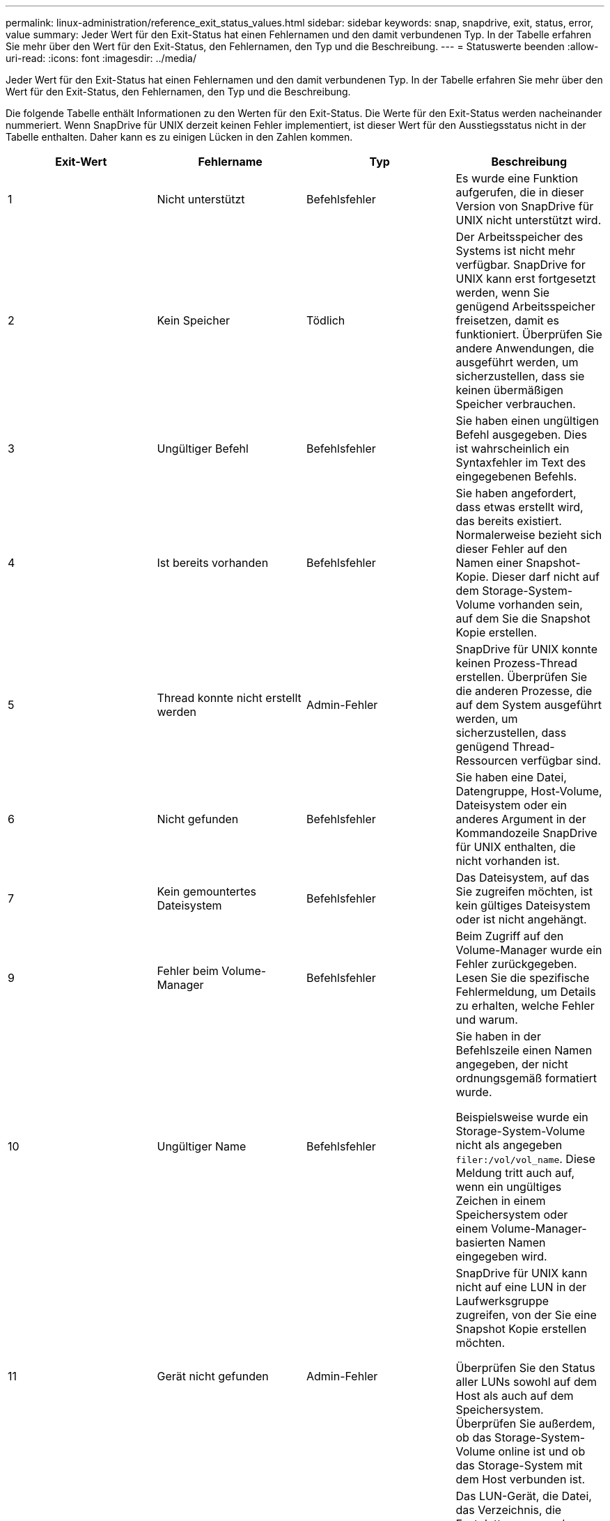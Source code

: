 ---
permalink: linux-administration/reference_exit_status_values.html 
sidebar: sidebar 
keywords: snap, snapdrive, exit, status, error, value 
summary: Jeder Wert für den Exit-Status hat einen Fehlernamen und den damit verbundenen Typ. In der Tabelle erfahren Sie mehr über den Wert für den Exit-Status, den Fehlernamen, den Typ und die Beschreibung. 
---
= Statuswerte beenden
:allow-uri-read: 
:icons: font
:imagesdir: ../media/


[role="lead"]
Jeder Wert für den Exit-Status hat einen Fehlernamen und den damit verbundenen Typ. In der Tabelle erfahren Sie mehr über den Wert für den Exit-Status, den Fehlernamen, den Typ und die Beschreibung.

Die folgende Tabelle enthält Informationen zu den Werten für den Exit-Status. Die Werte für den Exit-Status werden nacheinander nummeriert. Wenn SnapDrive für UNIX derzeit keinen Fehler implementiert, ist dieser Wert für den Ausstiegsstatus nicht in der Tabelle enthalten. Daher kann es zu einigen Lücken in den Zahlen kommen.

|===
| Exit-Wert | Fehlername | Typ | Beschreibung 


 a| 
1
 a| 
Nicht unterstützt
 a| 
Befehlsfehler
 a| 
Es wurde eine Funktion aufgerufen, die in dieser Version von SnapDrive für UNIX nicht unterstützt wird.



 a| 
2
 a| 
Kein Speicher
 a| 
Tödlich
 a| 
Der Arbeitsspeicher des Systems ist nicht mehr verfügbar. SnapDrive for UNIX kann erst fortgesetzt werden, wenn Sie genügend Arbeitsspeicher freisetzen, damit es funktioniert. Überprüfen Sie andere Anwendungen, die ausgeführt werden, um sicherzustellen, dass sie keinen übermäßigen Speicher verbrauchen.



 a| 
3
 a| 
Ungültiger Befehl
 a| 
Befehlsfehler
 a| 
Sie haben einen ungültigen Befehl ausgegeben. Dies ist wahrscheinlich ein Syntaxfehler im Text des eingegebenen Befehls.



 a| 
4
 a| 
Ist bereits vorhanden
 a| 
Befehlsfehler
 a| 
Sie haben angefordert, dass etwas erstellt wird, das bereits existiert. Normalerweise bezieht sich dieser Fehler auf den Namen einer Snapshot-Kopie. Dieser darf nicht auf dem Storage-System-Volume vorhanden sein, auf dem Sie die Snapshot Kopie erstellen.



 a| 
5
 a| 
Thread konnte nicht erstellt werden
 a| 
Admin-Fehler
 a| 
SnapDrive für UNIX konnte keinen Prozess-Thread erstellen. Überprüfen Sie die anderen Prozesse, die auf dem System ausgeführt werden, um sicherzustellen, dass genügend Thread-Ressourcen verfügbar sind.



 a| 
6
 a| 
Nicht gefunden
 a| 
Befehlsfehler
 a| 
Sie haben eine Datei, Datengruppe, Host-Volume, Dateisystem oder ein anderes Argument in der Kommandozeile SnapDrive für UNIX enthalten, die nicht vorhanden ist.



 a| 
7
 a| 
Kein gemountertes Dateisystem
 a| 
Befehlsfehler
 a| 
Das Dateisystem, auf das Sie zugreifen möchten, ist kein gültiges Dateisystem oder ist nicht angehängt.



 a| 
9
 a| 
Fehler beim Volume-Manager
 a| 
Befehlsfehler
 a| 
Beim Zugriff auf den Volume-Manager wurde ein Fehler zurückgegeben. Lesen Sie die spezifische Fehlermeldung, um Details zu erhalten, welche Fehler und warum.



 a| 
10
 a| 
Ungültiger Name
 a| 
Befehlsfehler
 a| 
Sie haben in der Befehlszeile einen Namen angegeben, der nicht ordnungsgemäß formatiert wurde.

Beispielsweise wurde ein Storage-System-Volume nicht als angegeben `filer:/vol/vol_name`. Diese Meldung tritt auch auf, wenn ein ungültiges Zeichen in einem Speichersystem oder einem Volume-Manager-basierten Namen eingegeben wird.



 a| 
11
 a| 
Gerät nicht gefunden
 a| 
Admin-Fehler
 a| 
SnapDrive für UNIX kann nicht auf eine LUN in der Laufwerksgruppe zugreifen, von der Sie eine Snapshot Kopie erstellen möchten.

Überprüfen Sie den Status aller LUNs sowohl auf dem Host als auch auf dem Speichersystem. Überprüfen Sie außerdem, ob das Storage-System-Volume online ist und ob das Storage-System mit dem Host verbunden ist.



 a| 
12
 a| 
Beschäftigt
 a| 
Befehlsfehler
 a| 
Das LUN-Gerät, die Datei, das Verzeichnis, die Festplattengruppe, das Host Volume, Oder eine andere Einheit beschäftigt ist.

Dies ist im Allgemeinen ein nicht schwerwiegender Fehler, der nicht mehr auftritt, wenn Sie den Befehl erneut versuchen. Sie zeigt manchmal an, dass eine Ressource oder ein Prozess aufgehängt wurde, wodurch das Objekt beschäftigt ist und SnapDrive für UNIX nicht mehr verwendet werden kann.

Es könnte auch bedeuten, dass Sie versuchen, eine Snapshot Kopie während eines Zeitraums zu erstellen, in dem der I/O-Verkehr zu groß ist, damit die Snapshot Kopie erfolgreich erstellt werden kann.



 a| 
13
 a| 
Initialisierung nicht möglich
 a| 
Tödlich
 a| 
SnapDrive für UNIX konnte das Material von Drittanbietern, das es braucht, nicht initialisieren. Dies kann sich auf Filesysteme, Volume Manager, Host-Cluster-Software, Multipathing-Software usw. beziehen.



 a| 
14
 a| 
SnapDrive hat keine Zeit
 a| 
SnapDrive hat keine Zeit
 a| 
Ein anderer Benutzer oder Prozess führt gleichzeitig einen Vorgang auf denselben Hosts oder Storage-Systemen durch, und Sie haben SnapDrive für UNIX gebeten, einen Vorgang durchzuführen. Wiederholen Sie den Vorgang.

Gelegentlich bedeutet diese Nachricht, dass der andere Prozess aufgehängt wird und man ihn töten muss.


NOTE: Unter bestimmten Umständen kann die Snapshot Wiederherstellung sehr viel Zeit in Anspruch nehmen. Denken Sie daran, dass der Prozess, den Sie hängen, nicht nur darauf wartet, dass ein Snapshot Restore-Vorgang abgeschlossen wird.



 a| 
15
 a| 
Fehler mit Konfigurationsdatei
 a| 
Tödlich
 a| 
Die snapdrive.conf Datei hat ungültige, unzureichende oder inkonsistente Einträge. Weitere Informationen finden Sie in der jeweiligen Fehlermeldung. Sie müssen diese Datei korrigieren, bevor SnapDrive für UNIX fortfahren kann.



 a| 
17
 a| 
Ungültige Berechtigungen
 a| 
Befehlsfehler
 a| 
Sie sind zur Ausführung dieses Befehls nicht berechtigt. Sie müssen als root angemeldet sein, um SnapDrive für UNIX ausführen zu können.



 a| 
18
 a| 
Kein Filer
 a| 
Admin-Fehler
 a| 
SnapDrive für UNIX kann das für diesen Befehl benötigte Storage-System nicht kontaktieren. Überprüfen Sie die Verbindung zum Speichersystem, die in der Fehlermeldung angezeigt wird.



 a| 
19
 a| 
Schlechter Filer-Login
 a| 
Admin-Fehler
 a| 
SnapDrive für UNIX kann sich mit den von Ihnen angegebenen Anmeldedaten nicht am Speichersystem anmelden.



 a| 
20
 a| 
Ungültige Lizenz
 a| 
Admin-Fehler
 a| 
Für einen Service SnapDrive für UNIX ist keine Lizenzierung zur Ausführung auf diesem Storage-System erforderlich.



 a| 
22
 a| 
Fs kann nicht eingefroren werden
 a| 
Admin-Fehler
 a| 
Der Vorgang zum Erstellen des Snapshots ist fehlgeschlagen, weil SnapDrive für UNIX die angegebenen Dateisysteme nicht einfrieren konnte, um die Snapshot Kopie zu erstellen. Überprüfen Sie, ob der System-I/O-Verkehr genügend Licht ist, um das Dateisystem einzufrieren und versuchen Sie dann den Befehl erneut.



 a| 
27
 a| 
Inkonsistente Snapshot Kopie
 a| 
Admin-Fehler
 a| 
Der Vorgang zur Wiederherstellung des Snapshot ist fehlgeschlagen, da Sie eine Wiederherstellung aus einer Snapshot-Kopie mit inkonsistenten Images der Festplattengruppe angefordert haben. Inkonsistente Bilder können in den folgenden Fällen auftreten:

* Sie haben die Snapshot Kopie nicht mit SnapDrive für UNIX erstellt.
* Der Erstellungsvorgang des Snapshot wurde unterbrochen, bevor konsistente Bits eingestellt werden und somit konnte nicht bereinigt werden (wie bei einem schwerwiegenden Systemausfall).
* Nach der Erstellung der Snapshot Kopie ist ein Datenproblem aufgetreten.




 a| 
28
 a| 
HBA-Fehler
 a| 
Admin-Fehler
 a| 
Bei dem Versuch, Informationen aus dem HBA abzurufen, ist bei SnapDrive für UNIX ein Fehler aufgetreten.



 a| 
29
 a| 
Schlechte Metadaten
 a| 
Admin-Fehler
 a| 
SnapDrive für UNIX hat einen Fehler in den Metadaten der Snapshot Kopie festgestellt, die sie beim Erstellen der Snapshot Kopie geschrieben haben.



 a| 
30
 a| 
Keine Metadaten von Snapshot Kopien
 a| 
Admin-Fehler
 a| 
SnapDrive für UNIX kann keinen Snapshot-Wiederherstellungsvorgang durchführen, da die Metadaten nicht alle angeforderten Festplattengruppen enthalten.



 a| 
31
 a| 
Ungültige Kennwortdatei
 a| 
Admin-Fehler
 a| 
Die Passwortdatei hat einen schlechten Eintrag. Verwenden Sie die `snapdrive config delete` Befehl zum Löschen des Anmeldeeintrags für dieses Speichersystem. Geben Sie anschließend die Anmeldeinformationen mithilfe des erneut ein `snapdrive config set _user_name_` Befehl.



 a| 
33
 a| 
Keine Kennwortdatei eingegeben
 a| 
Admin-Fehler
 a| 
Die Passwortdatei hat keinen Eintrag für dieses Speichersystem. Führen Sie die aus `snapdrive config set _username filername_` Befehl für jedes Storage-System, auf dem Sie SnapDrive für UNIX ausführen müssen. Versuchen Sie diesen Vorgang dann erneut.



 a| 
34
 a| 
Kein NetAPPLUN
 a| 
Admin-Fehler
 a| 
Mit dem Befehl SnapDrive für UNIX ist eine LUN aufgetreten, die sich nicht auf einem NetApp Storage-System befindet.



 a| 
35
 a| 
Benutzer abgebrochen
 a| 
Admin-Fehler
 a| 
Das System hat eine Aufforderung zur Bestätigung eines Vorgangs angezeigt, und Sie haben angegeben, dass der Vorgang nicht ausgeführt werden soll.



 a| 
36
 a| 
I/O-Stream-Fehler
 a| 
Admin-Fehler
 a| 
Die System-Input- oder System-Output-Routinen haben einen Fehler zurückgegeben, den SnapDrive für UNIX nicht verstanden hat.

Führen Sie snapdrive.dc aus und senden Sie diese Informationen an den technischen Support von NetApp, damit diese Ihnen bei der Bestimmung der erforderlichen Schritte zum Abschluss des Recoverys helfen können.



 a| 
37
 a| 
Dateisystem voll
 a| 
Admin-Fehler
 a| 
Der Versuch, eine Datei zu schreiben, ist fehlgeschlagen, da nicht genügend Speicherplatz auf dem Dateisystem vorhanden war. SnapDrive für UNIX kann fortgesetzt werden, wenn Sie genügend Speicherplatz auf dem entsprechenden Dateisystem freigeben.



 a| 
38
 a| 
Dateifehler
 a| 
Admin-Fehler
 a| 
Ein I/O-Fehler ist aufgetreten, wenn SnapDrive für UNIX eine Systemkonfigurationsdatei oder eine temporäre Datei gelesen oder geschrieben hat.



 a| 
39
 a| 
Doppelte Diskgruppe
 a| 
Befehlsfehler
 a| 
SnapDrive für UNIX erhielt beim Versuch, eine Laufwerksgruppe zu aktivieren, eine doppelte kleinere Knotennummer.



 a| 
40
 a| 
Fehler beim Auftauen des Dateisystems.
 a| 
Admin-Fehler
 a| 
Ein Snap create Befehl ist aufgrund der Systemaktivität im Dateisystem fehlgeschlagen. Dies tritt normalerweise ein, wenn das Filesystem für SnapDrive für UNIX einfrieren, das für die Snapshot Kopie erforderlich ist, und zwar außerhalb, bevor die Snapshot Kopie abgeschlossen ist.



 a| 
43
 a| 
Der Name wird bereits verwendet
 a| 
Befehlsfehler
 a| 
SnapDrive für UNIX hat versucht, eine Laufwerksgruppe, ein Host-Volume, ein Dateisystem oder eine LUN zu erstellen, der Name wurde jedoch bereits verwendet. Wählen Sie zur Korrektur einen Namen aus, der nicht verwendet wird, und geben Sie den Befehl SnapDrive für UNIX erneut ein.



 a| 
44
 a| 
Fehler beim Dateisystemmanager
 a| 
Tödlich
 a| 
Bei SnapDrive für UNIX ist ein unerwarteter Fehler aus dem Dateisystem aufgetreten, wenn:

* Es wird versucht, das Dateisystem zu erstellen
* Einen Eintrag in die Mount-Tabelle des Dateisystems erstellen, um das Dateisystem beim Booten automatisch zu mounten.


Der Text der Fehlermeldung, die mit diesem Code angezeigt wird, beschreibt den Fehler, auf den das Dateisystem gestoßen ist. Notieren Sie die Nachricht und senden Sie sie an den technischen Support von NetApp, damit die Kunden die erforderlichen Schritte zum Abschluss des Recovery bestimmen können.



 a| 
45
 a| 
Mountpoint-Fehler
 a| 
Admin-Fehler
 a| 
Der Filesystem-Mountpoint erschien in der System Mount Table Datei. Wählen Sie zu korrigieren einen Bereitstellungspunkt aus, der nicht verwendet oder in der Mount-Tabelle aufgeführt wird, und geben Sie den Befehl SnapDrive für UNIX erneut ein.



 a| 
46
 a| 
Die LUN wurde nicht gefunden
 a| 
Befehlsfehler
 a| 
Ein Befehl SnapDrive for UNIX hat versucht, auf eine LUN zuzugreifen, die nicht im Speichersystem vorhanden war.

Überprüfen Sie zum Korrigieren, ob die LUN vorhanden ist und ob der Name der LUN ordnungsgemäß eingegeben wird.



 a| 
47
 a| 
Die Initiatorgruppe wurde nicht gefunden
 a| 
Admin-Fehler
 a| 
Auf eine Storage-System-Initiatorgruppe konnte nicht wie erwartet zugegriffen werden. Daher kann der aktuelle Vorgang von SnapDrive für UNIX nicht abgeschlossen werden.

Die spezifische Fehlermeldung beschreibt das Problem und die Schritte, die Sie zur Behebung durchführen müssen. Beheben Sie das Problem und wiederholen Sie den Befehl.



 a| 
48
 a| 
Objekt ist offline
 a| 
Admin-Fehler
 a| 
SnapDrive für UNIX hat versucht, auf ein Objekt (z. B. ein Volume) zuzugreifen, ist aber gescheitert, weil das Objekt offline war.



 a| 
49
 a| 
Widersprüchliche Entität
 a| 
Befehlsfehler
 a| 
SnapDrive für UNIX hat versucht, eine Initiatorgruppe zu erstellen, ist aber auf eine Initiatorgruppe desselben Namens gestoßen.



 a| 
50
 a| 
Bereinigungsfehler
 a| 
Tödlich
 a| 
SnapDrive für UNIX hat auf einen Punkt gestoßen, der entfernt werden sollte, der aber noch vorhanden ist.



 a| 
51
 a| 
Konflikt bei der Festplatten-Gruppen-ID
 a| 
Befehlsfehler
 a| 
A `snapdrive snap connect` Der Befehl hat eine Festplatten-Gruppen-ID angefordert, die mit einer vorhandenen Festplattengruppe in Konflikt steht.

Dies bedeutet in der Regel, dass A `snapdrive snap connect` Der Befehl auf einem Host, der Ursprung hat, wird auf einem System versucht, das ihn nicht unterstützt. Um dieses Problem zu beheben, versuchen Sie, den Vorgang von einem anderen Host auszuführen.



 a| 
52
 a| 
LUN ist keinem Host zugeordnet
 a| 
Admin-Fehler
 a| 
Eine LUN ist keinem Host zugeordnet. Mit anderen Worten: Er gehört nicht zu einer Storage-System-Initiatorgruppe. Um Zugriff zu ermöglichen, muss die LUN dem aktuellen Host außerhalb von SnapDrive für UNIX zugeordnet sein.



 a| 
53
 a| 
LUN nicht dem lokalen Host zugeordnet
 a| 
Admin-Fehler
 a| 
Eine LUN ist dem aktuellen Host nicht zugeordnet. Mit anderen Worten: Er gehört nicht zu einer Storage-System-Initiatorgruppe, die Initiatoren des aktuellen Host enthält. Um Zugriff zu ermöglichen, muss die LUN dem aktuellen Host außerhalb von SnapDrive für UNIX zugeordnet sein.



 a| 
54
 a| 
Die LUN ist mit einer ausländischen Initiatorgruppe zugeordnet
 a| 
Admin-Fehler
 a| 
Eine LUN wird mit einer Initiatorgruppe im fremden Storage-System zugeordnet. Mit anderen Worten: Diese Initiatorgruppe gehört zu einer Storage-System-Initiatorgruppe, die nur Initiatoren enthält, die auf dem lokalen Host nicht gefunden wurden.

Infolgedessen kann SnapDrive für UNIX die LUN nicht löschen.

Damit SnapDrive für UNIX eine LUN löschen kann, muss die LUN nur lokalen Initiatorgruppen angehören. Das heißt, Initiatorgruppen, die nur Initiatoren auf dem lokalen Host enthalten.



 a| 
55
 a| 
Die LUN ist mit der gemischten Initiatorgruppe zugeordnet
 a| 
Admin-Fehler
 a| 
Eine LUN ist mit einer gemischten Storage-System-Initiatorgruppe zugeordnet. Mit anderen Worten: Er gehört zu einer Storage-System-Initiatorgruppe mit den beiden Initiatoren, die auf dem lokalen Host gefunden wurden, und den Initiatoren, die dort nicht gefunden wurden.

Infolgedessen kann SnapDrive für UNIX die LUN nicht trennen.

Um eine LUN mit SnapDrive für UNIX zu trennen, muss die LUN nur lokalen Initiatorgruppen oder ausländischen Initiatorgruppen angehören. Nicht gemischte Initiatorgruppen. (Lokale Initiatorgruppen enthalten nur Initiatoren auf dem lokalen Host. Ausländische Initiatorgruppen enthalten Initiatoren, die auf dem lokalen Host nicht gefunden wurden.)



 a| 
56
 a| 
Wiederherstellung der Snapshot Kopie fehlgeschlagen
 a| 
Admin-Fehler
 a| 
SnapDrive für UNIX hat einen Snapshot-Wiederherstellungsvorgang versucht, aber der Vorgang war ohne die Wiederherstellung von LUNs in der Snapshot Kopie gescheitert.

Die spezifische Fehlermeldung beschreibt das Problem und die Schritte, die Sie zur Behebung durchführen müssen. Beheben Sie das Problem und wiederholen Sie den Befehl.



 a| 
58
 a| 
Neustart des Hosts erforderlich
 a| 
Admin-Fehler
 a| 
Das Host-Betriebssystem erfordert einen Neustart, um die internen Daten zu aktualisieren. SnapDrive für UNIX hat den Host auf dieses Update vorbereitet, kann den aktuellen Vorgang jedoch nicht abschließen.

Starten Sie den Host neu, und geben Sie dann die Befehlszeile SnapDrive for UNIX erneut ein, die diese Meldung verursacht hat. Nach dem Neustart kann der Vorgang abgeschlossen werden.



 a| 
59
 a| 
Host, LUN-Vorbereitung erforderlich
 a| 
Admin-Fehler
 a| 
Das Host-Betriebssystem erfordert eine Aktualisierung der internen Daten, um den aktuellen Vorgang abzuschließen. Dieses Update ist erforderlich, damit eine neue LUN erstellt werden kann.

Das Update kann von SnapDrive für UNIX nicht durchgeführt werden, da die automatische Host-Vorbereitung für die Bereitstellung deaktiviert wurde, da der `snapdrive.conf` Variabel `_enable-implicit-host-preparation_` Ist auf „`aus`“ eingestellt.

Wenn die automatische Hostvorbereitung deaktiviert ist, sollten Sie entweder den befehl SnapDrive config Prepare luns verwenden, um den Host für die Bereitstellung von LUNs vorzubereiten, oder die Vorbereitungsschritte manuell durchführen.

Um diese Fehlermeldung zu vermeiden, setzen Sie den ein `_enable-implicit-host-preparation_` Wert für „`ein`“ im `snapdrive.conf` Datei:



 a| 
62
 a| 
Nicht leer
 a| 
Befehlsfehler
 a| 
Ein Fehler ist aufgetreten, da SnapDrive für UNIX ein Speichersystemvolume oder -Verzeichnis nicht entfernen konnte. Dies kann passieren, wenn ein anderer Benutzer oder ein anderer Prozess eine Datei genau zur gleichen Zeit und im gleichen Verzeichnis erzeugt, das SnapDrive zu löschen versucht. Um diesen Fehler zu vermeiden, stellen Sie sicher, dass immer nur ein Benutzer mit dem Storage-System-Volume arbeitet.



 a| 
63
 a| 
Zeitüberschreitung
 a| 
Befehlsfehler
 a| 
Ein Fehler ist aufgetreten, da SnapDrive für UNIX eine LUN innerhalb des Auslaufzeit von 50 Minuten nicht wiederherstellen konnte.

Notieren Sie die Nachricht und senden Sie sie an den technischen Support von NetApp, damit die Kunden die erforderlichen Schritte zum Abschluss des Recovery bestimmen können.



 a| 
64
 a| 
Dienst wird nicht ausgeführt
 a| 
Admin-Fehler
 a| 
Ein Fehler ist aufgetreten, da der Befehl SnapDrive for UNIX eine NFS-Einheit angegeben hat und auf dem Storage-System der NFS-Service nicht ausgeführt wurde.



 a| 
126
 a| 
Unbekannter Fehler
 a| 
Admin-Fehler
 a| 
Es ist ein unbekannter Fehler aufgetreten, der möglicherweise gravierend ist. Führen Sie die aus `snapdrive.dc` Utility und sendet die Ergebnisse an den technischen Support von NetApp, um Analysen zu erstellen.



 a| 
127
 a| 
Interner Fehler
 a| 
Tödlich
 a| 
Ein interner Fehler bei SnapDrive für UNIX ist aufgetreten. Führen Sie die aus `snapdrive.dc` Und senden Sie die Ergebnisse an den technischen Support von NetApp zur Analyse.

|===